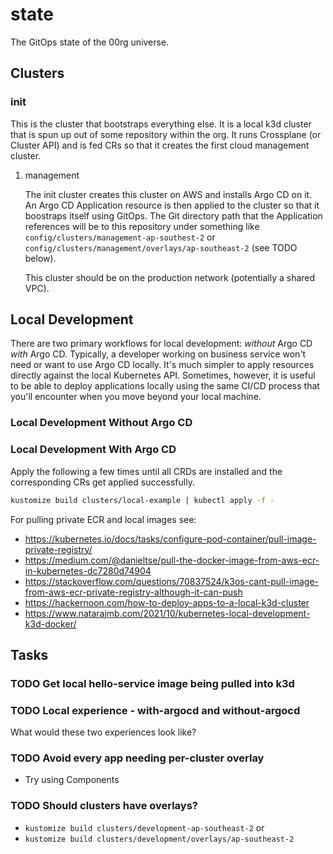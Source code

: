 * state

The GitOps state of the 00rg universe.

** Clusters
*** init
This is the cluster that bootstraps everything else. It is a local k3d cluster that is spun up out of some repository within the org. It runs Crossplane (or Cluster API) and is fed CRs so that it creates the first cloud management cluster.
**** management
The init cluster creates this cluster on AWS and installs Argo CD on it. An Argo CD Application resource is then applied to the cluster so that it boostraps itself using GitOps. The Git directory path that the Application references will be to this repository under something like =config/clusters/management-ap-southest-2= or =config/clusters/management/overlays/ap-southeast-2= (see TODO below).

This cluster should be on the production network (potentially a shared VPC).

** Local Development
There are two primary workflows for local development: /without/ Argo CD /with/ Argo CD. Typically, a developer working on business service won't need or want to use Argo CD locally. It's much simpler to apply resources directly against the local Kubernetes API. Sometimes, however, it is useful to be able to deploy applications locally using the same CI/CD process that you'll encounter when you move beyond your local machine.

*** Local Development Without Argo CD

*** Local Development With Argo CD

Apply the following a few times until all CRDs are installed and the corresponding CRs get applied successfully.

#+begin_src bash
  kustomize build clusters/local-example | kubectl apply -f -
#+end_src

For pulling private ECR and local images see:
- https://kubernetes.io/docs/tasks/configure-pod-container/pull-image-private-registry/
- https://medium.com/@danieltse/pull-the-docker-image-from-aws-ecr-in-kubernetes-dc7280d74904
- https://stackoverflow.com/questions/70837524/k3os-cant-pull-image-from-aws-ecr-private-registry-although-it-can-push
- https://hackernoon.com/how-to-deploy-apps-to-a-local-k3d-cluster
- https://www.natarajmb.com/2021/10/kubernetes-local-development-k3d-docker/

** Tasks
*** TODO Get local hello-service image being pulled into k3d
*** TODO Local experience - with-argocd and without-argocd
What would these two experiences look like?
*** TODO Avoid every app needing per-cluster overlay
- Try using Components
*** TODO Should clusters have overlays?
- =kustomize build clusters/development-ap-southeast-2= or
- =kustomize build clusters/development/overlays/ap-southeast-2=
